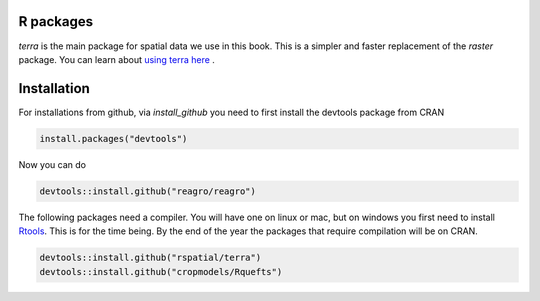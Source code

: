 R packages
==========

`terra` is the main package for spatial data we use in this book. This is a simpler and faster replacement of the `raster` package. You can learn about `using terra here <https://rspatial.org/terra>`__ .



Installation
============

For installations from github, via `install_github` you need to first install the devtools package from CRAN

.. code:: r

	install.packages("devtools")


Now you can do 

.. code:: r
	
	devtools::install.github("reagro/reagro")


The following packages need a compiler. You will have one on linux or mac, but on windows you first need to install `Rtools <https://cran.r-project.org/bin/windows/Rtools/>`__. This is for the time being. By the end of the year the packages that require compilation will be on CRAN.


.. code:: r

	devtools::install.github("rspatial/terra")
	devtools::install.github("cropmodels/Rquefts")



